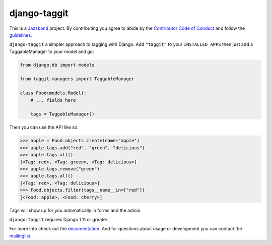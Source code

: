 django-taggit
=============
.. image:: https://travis-ci.org/contactr2m/django-taggit.svg?branch=master
    :target: https://travis-ci.org/contactr2m/django-taggit

.. image:: https://jazzband.co/static/img/badge.svg
   :target: https://jazzband.co/
   :alt: Jazzband

.. image:: https://travis-ci.org/jazzband/django-taggit.svg?branch=master
    :target: https://travis-ci.org/jazzband/django-taggit

.. image:: https://codecov.io/gh/jazzband/django-taggit/coverage.svg?branch=master
    :target: https://codecov.io/gh/jazzband/django-taggit?branch=master

This is a `Jazzband <https://jazzband.co>`_ project. By contributing you agree
to abide by the `Contributor Code of Conduct
<https://jazzband.co/about/conduct>`_ and follow the `guidelines
<https://jazzband.co/about/guidelines>`_.

``django-taggit`` a simpler approach to tagging with Django.  Add ``"taggit"`` to your
``INSTALLED_APPS`` then just add a TaggableManager to your model and go:

.. code:: python

    from django.db import models

    from taggit.managers import TaggableManager

    class Food(models.Model):
        # ... fields here

        tags = TaggableManager()


Then you can use the API like so:

.. code:: python

    >>> apple = Food.objects.create(name="apple")
    >>> apple.tags.add("red", "green", "delicious")
    >>> apple.tags.all()
    [<Tag: red>, <Tag: green>, <Tag: delicious>]
    >>> apple.tags.remove("green")
    >>> apple.tags.all()
    [<Tag: red>, <Tag: delicious>]
    >>> Food.objects.filter(tags__name__in=["red"])
    [<Food: apple>, <Food: cherry>]

Tags will show up for you automatically in forms and the admin.

``django-taggit`` requires Django 1.11 or greater.

For more info check out the `documentation <https://django-taggit.readthedocs.io/en/latest/>`_.  And for questions about usage or
development you can contact the
`mailinglist <https://groups.google.com/group/django-taggit>`_.
